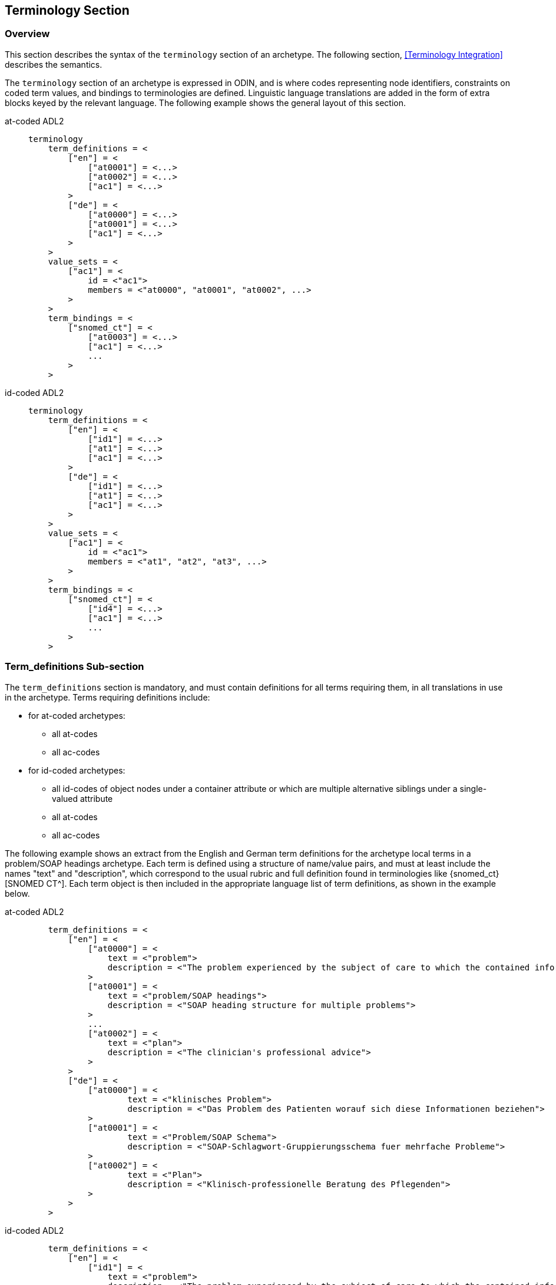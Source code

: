 == Terminology Section

=== Overview

This section describes the syntax of the `terminology` section of an archetype. The following section, <<Terminology Integration>> describes the semantics.

The `terminology` section of an archetype is expressed in ODIN, and is where codes representing node identifiers, constraints on coded term values, and bindings to terminologies are defined. Linguistic language translations are added in the form of extra blocks keyed by the relevant language. The following example shows the general layout of this section.

[tabs,sync-group-id=adl-example]
====
at-coded ADL2::
+
[source, adl]
--------
terminology
    term_definitions = <
        ["en"] = <
            ["at0001"] = <...>
            ["at0002"] = <...>
            ["ac1"] = <...>
        >
        ["de"] = <
            ["at0000"] = <...>
            ["at0001"] = <...>
            ["ac1"] = <...>
        >
    >
    value_sets = <
        ["ac1"] = <
            id = <"ac1">
            members = <"at0000", "at0001", "at0002", ...>
        >
    >
    term_bindings = <
        ["snomed_ct"] = <
            ["at0003"] = <...>
            ["ac1"] = <...>
            ...
        >
    >
--------

id-coded ADL2::
+
[source, adl]
--------
terminology
    term_definitions = <
        ["en"] = <
            ["id1"] = <...>
            ["at1"] = <...>
            ["ac1"] = <...>
        >
        ["de"] = <
            ["id1"] = <...>
            ["at1"] = <...>
            ["ac1"] = <...>
        >
    >
    value_sets = <
        ["ac1"] = <
            id = <"ac1">
            members = <"at1", "at2", "at3", ...>
        >
    >
    term_bindings = <
        ["snomed_ct"] = <
            ["id4"] = <...>
            ["ac1"] = <...>
            ...
        >
    >
--------
====


=== Term_definitions Sub-section

The `term_definitions` section is mandatory, and must contain definitions for all terms requiring them, in all translations in use in the archetype. Terms requiring definitions include:

* for at-coded archetypes:
** all at-codes
** all ac-codes
* for id-coded archetypes:
** all id-codes of object nodes under a container attribute or which are multiple alternative siblings under a single-valued attribute
** all at-codes
** all ac-codes

The following example shows an extract from the English and German term definitions for the archetype local terms in a problem/SOAP headings archetype. Each term is defined using a structure of name/value pairs, and must at least include the names "text" and "description", which correspond to the usual rubric and full definition found in terminologies like {snomed_ct}[SNOMED CT^]. Each term object is then included in the appropriate language list of term definitions, as shown in the example below.

[tabs,sync-group-id=adl-example]
====
at-coded ADL2::
+
[source, odin]
--------
    term_definitions = <
        ["en"] = <
            ["at0000"] = <
                text = <"problem">
                description = <"The problem experienced by the subject of care to which the contained information relates">
            >
            ["at0001"] = <
                text = <"problem/SOAP headings">
                description = <"SOAP heading structure for multiple problems">
            >
            ...
            ["at0002"] = <
                text = <"plan">
                description = <"The clinician's professional advice">
            >
        >
        ["de"] = <
            ["at0000"] = <
                    text = <"klinisches Problem">
                    description = <"Das Problem des Patienten worauf sich diese Informationen beziehen">
            >
            ["at0001"] = <
                    text = <"Problem/SOAP Schema">
                    description = <"SOAP-Schlagwort-Gruppierungsschema fuer mehrfache Probleme">
            >
            ["at0002"] = <
                    text = <"Plan">
                    description = <"Klinisch-professionelle Beratung des Pflegenden">
            >
        >
    >
--------

id-coded ADL2::
+
[source, odin]
--------
    term_definitions = <
        ["en"] = <
            ["id1"] = <
                text = <"problem">
                description = <"The problem experienced by the subject of care to which the contained information relates">
            >
            ["id2"] = <
                text = <"problem/SOAP headings">
                description = <"SOAP heading structure for multiple problems">
            >
            ...
            ["id3"] = <
                text = <"plan">
                description = <"The clinician's professional advice">
            >
        >
        ["de"] = <
            ["id1"] = <
                    text = <"klinisches Problem">
                    description = <"Das Problem des Patienten worauf sich diese Informationen beziehen">
            >
            ["id2"] = <
                    text = <"Problem/SOAP Schema">
                    description = <"SOAP-Schlagwort-Gruppierungsschema fuer mehrfache Probleme">
            >
            ["id3"] = <
                    text = <"Plan">
                    description = <"Klinisch-professionelle Beratung des Pflegenden">
            >
        >
    >
--------
====


In some cases, term definitions may have been lifted from existing terminologies (only a safe thing to do if the definitions _exactly_ match the need in the archetype). To indicate where definitions come from, a "provenance" tag can be used, as follows:

[tabs,sync-group-id=adl-example]
====
at-coded ADL2::
+
[source, odin]
----
    term_definitions = <
        ["en"] = <
            ...
            ["at0002"] = <
                text = <"plan">
                description = <"The clinician's professional advice">
                provenance = <"ACME_terminology(v3.9a)">
            >
            ...
        >
    >
----

id-coded ADL2::
+
[source, odin]
----
    term_definitions = <
        ["en"] = <
            ...
            ["id3"] = <
                text = <"plan">
                description = <"The clinician's professional advice">
                provenance = <"ACME_terminology(v3.9a)">
            >
            ...
        >
    >
----
====

Note that this does not indicate a _binding_ to any term, only the origin of its definition. Bindings are described below.

The `term_definitions` section also includes definitions for archetype-local constraint codes, which are of the form `[acN]` in the `definition` part of an archetype. Each such code refers to a terminology 'value set', i.e. a set of possible terms that could be used as the value of the data item being constrained. These constraints are defined in two parts. First, the `ac` code itself is defined - this names the value set. For example:

[source, odin]
--------
    --- within a specialist diagnosis archetype
    term_definitions = <
        ["en"] = <
            ...
            ["ac1"] = <
                text = <"type of hepatitis">
                description = <"any term which means a kind of viral hepatitis">
            >
            ...
        >
    >

    --- within a blood pressure measurement archetype
    term_definitions = <
        ["en"] = <
            ...
            ["ac3"] = <
                text = <"patient position">
                description = <"patient position for blood pressure measurement">
            >
        >
    >
--------

=== Value_sets Sub-section

The second part is the value set contents. This can be defined either as an 'internal' value set consisting of at-codes, or else as being a value set defined in an external terminology and referenced via a binding. An internal value set is defined using an entry in the `value_sets` sub-section for the `ac` code, containing a list of at-code member values. Each of those members must have its own definition in the `term_definitions` section. The following shows the structures required.

[tabs,sync-group-id=adl-example]
====
at-coded ADL2::
+
[source, adl]
--------
terminology
    term_definitions = <
        ["en"] = <
            ["ac1"] = <...>
            ["at1"] = <...>
            ["at2"] = <...>
            ["at3"] = <...>
        >
    >
    value_sets = <
        ["ac1"] = <
            id = <"ac1">
            members = <"at0000", "at0001", "at0002", ...>
        >
    >
--------

id-coded ADL2::
+
[source, adl]
--------
terminology
    term_definitions = <
        ["en"] = <
            ["ac1"] = <...>
            ["at1"] = <...>
            ["at2"] = <...>
            ["at3"] = <...>
        >
    >
    value_sets = <
        ["ac1"] = <
            id = <"ac1">
            members = <"at1", "at2", "at3", ...>
        >
    >
--------
====


=== Term_bindings Sub-section

A value set and/or its constituent terms may also have 'bindings' to externally defined terms and values sets. Object node id-codes may also have bindings, establishing external codings for the names of elements in an archetype. Binding is achieved in the `term_bindings` sub-section. Bindings are grouped under the target terminology they relate to, and each one consists of a key and a target. There are variations of each.

Keys can be any one of:

* for at-coded archetypes:
** an at-code;
** an object node absolute path terminating in an at-code, e.g. `"/data[at0001]/events[at0002]/data[at0003]/item[at0004]"`;
** an ac-code.
* for id-coded archetypes:
** for id-coded object nodes:
*** just the id-code, e.g. `id4`;
*** an object node  absolute path terminating in an id-code, e.g. `"/data[id2]/events[id3]/data[id1]/item[id4]"`;
** an at-code;
** an ac-code.

Binding targets are expressed as URIs that follow the model for {snomed_uris}[terminology URIs published by IHTSDO] or a similar model, in the case of terminologies other than {snomed_ct}[SNOMED CT^]. Because URIs are native types in ADL/ODIN, they do not need quotes.

Bindings may be defined for a given set of terms for more than one terminology, enabling the different bindings to be used in different contexts, e.g. hospital deployment versus aged care.

The following is an extract from a https://github.com/openEHR/adl-archetypes/blob/master/ADL2-reference/features/terminology/term_bindings/openEHR-EHR-OBSERVATION.term_bindings_paths_use_refs.v1.adls[test archetype^] based on the openEHR Apgar archetype, showing the different types of bindings:

[tabs,sync-group-id=adl-example]
====
at-coded ADL2::
+
[source, odin]
--------
    --
    -- Derived from openEHR-EHR-OBSERVATION.term_bindings_paths_use_refs.v1.adls
    --
    term_definitions = <
        ["en"] = <
            ["at0000"] = <
                text = <"Apgar score">
                description = <"Clinical score derived from assessment of respiratory effort, heart rate, reflex irritability, muscle_tone tone and skin skin_colour.">
            >
            ["at0003"] = <
                text = <"1 minute">
                description = <"Apgar score 1 minute after birth.">
            >
            ["at0005"] = <
                text = <"Heart Rate">
                description = <"Recording of the infant's heart rate.">
            >
            ["at0025"] = <
                text = <"Total">
                description = <"The sum of the 5 ordinal scores for each component parameter.">
            >
            ...
            ["at0026"] = <
                text = <"Absent">
                description = <"No heart beat is seen, felt or heard.">
            >
            ...
        >
    >

    term_bindings = <
        ["snomed_ct"] = <
            ["/data[at0002]/events[at0003]/data[at0001]/items[at0025]"] = <http://snomedct.info/id/169895004> -- Apgar score at 1 minute
            ["at0025"] = <http://snomedct.info/id/249228009> -- Total Apgar score (observable entity)
        >
        ["loinc"] = <
            ["/data[at002]/events[at0003]"] = <http://loinc.org/id/48334-7>   -- 1-minute Apgar panel
            ["/data[at002]/events[at0003]/data[at0001]/items[at0005]"] = <http://loinc.org/id/32407-9> -- 1 minute Apgar Heart rate
            ["at0006"] = <http://loinc.org/id/LA6716-0>  -- No heart rate
            ...
        >
        ["umls"] = <
            ["at0000"] = <http://umls.nlm.edu/id/C124305> -- apgar result
            ["at0005"] = <http://umls.nlm.edu/id/C234305> -- cardiac score
        >
    >
--------

id-coded ADL2::
+
[source, odin]
--------
    --
    -- Derived from openEHR-EHR-OBSERVATION.term_bindings_paths_use_refs.v1.adls
    --
    term_definitions = <
        ["en"] = <
            ["id1"] = <
                text = <"Apgar score">
                description = <"Clinical score derived from assessment of respiratory effort, heart rate, reflex irritability, muscle_tone tone and skin skin_colour.">
            >
            ["id4"] = <
                text = <"1 minute">
                description = <"Apgar score 1 minute after birth.">
            >
            ["id6"] = <
                text = <"Heart Rate">
                description = <"Recording of the infant's heart rate.">
            >
            ["id26"] = <
                text = <"Total">
                description = <"The sum of the 5 ordinal scores for each component parameter.">
            >
            ...
            ["at7"] = <
                text = <"Absent">
                description = <"No heart beat is seen, felt or heard.">
            >
            ...
        >
    >

    term_bindings = <
        ["snomed_ct"] = <
            ["/data[id3]/events[id4]/data[id2]/items[id26]"] = <http://snomedct.info/id/169895004> -- Apgar score at 1 minute
            ["id26"] = <http://snomedct.info/id/249228009> -- Total Apgar score (observable entity)
        >
        ["loinc"] = <
            ["/data[id3]/events[id4]"] = <http://loinc.org/id/48334-7>   -- 1-minute Apgar panel
            ["/data[id3]/events[id4]/data[id2]/items[id6]"] = <http://loinc.org/id/32407-9> -- 1 minute Apgar Heart rate
            ["at7"] = <http://loinc.org/id/LA6716-0>  -- No heart rate
            ...
        >
        ["umls"] = <
            ["id1"] = <http://umls.nlm.edu/id/C124305> -- apgar result
            ["id6"] = <http://umls.nlm.edu/id/C234305> -- cardiac score
        >
    >
--------
====

The reason for code and path keys for at-codes (id-codes) is to enable two types of code bindings. A binding to a simple code such as `at0025|Total|` (`id26|Total|`), above, means that the bound term (referred to by the URI `http://snomedct.info/id/249228009`) has a context-independent correlation to the code. However, a 'pre-coordinated' code such as {snomed_ct}[SNOMED CT^] `169895004|Apgar score at 1 minute|` cannot be bound just to `at0025|Total|` (`id26|Total|`), but rather to the node representing the 1-minute total, i.e. at the path `/data[at0002]/events[at0003|1 minute|]/data[at0001]/items[at0025]` (`/data[id3]/events[id4|1 minute|]/data[id2]/items[id26]`). Such paths can be considered as equivalent to a 'post-coordinated' code, and thus the binding establishes a correspondence between an internal post-coordination and an external pre-coordinated code.

In the example shown below, the `at0003` (`id4`) code identifies a 'temperature' node in an archetype, and the codes `at0002`, `at0004`, `at0005` (`id3`, `id5`, `id6`) etc correspond to various times such as 'any', '1-hour average', '1-hour maximum' and so on. Some terminologies (notably {loinc}[LOINC^], the laboratory terminology in this example) define pre-coordinated codes, such as '1 hour body temperature'; these clearly correspond not to single codes such as `at0003` (`id4`) in the archetype, but to whole paths.

[tabs,sync-group-id=adl-example]
====
at-coded ADL2::
+
[source, odin]
--------
    term_bindings = <
        ["LNC205"] = <   -- LNC205 is a namespace corresponding to LOINC 205
            ["/data[at0001]/events[at0002]/data[at0007]/item[at0003]"] = <http://loinc.org/id/8310-5>
            ["/data[at0001]/events[at0004]/data[at0007]/item[at0003]"] = <http://loinc.org/id/8321-2>
            ["/data[at0001]/events[at0005]/data[at0007]/item[at0003]"] = <http://loinc.org/id/8311-3>
        >
    >
--------

id-coded ADL2::
+
[source, odin]
--------
    term_bindings = <
        ["LNC205"] = <   -- LNC205 is a namespace corresponding to LOINC 205
            ["/data[id2]/events[id3]/data[id1]/item[id4]"] = <http://loinc.org/id/8310-5>
            ["/data[id2]/events[id5]/data[id1]/item[id4]"] = <http://loinc.org/id/8321-2>
            ["/data[id2]/events[id6]/data[id1]/item[id4]"] = <http://loinc.org/id/8311-3>
        >
    >
--------
====

Bindings to external value sets are also included in the bindings section, also as URIs:

[source, odin]
--------
    term_bindings = <
        ["snomed_ct"]    = <
            ["ac1"] = <http://snomed.info/id/123456789>
            ["ac2"] = <http://snomed.info/id/987654321>
        >
    >
--------

In this example, each local constraint code is formally defined to refer to a value set whose identifier is known in the {snomed_ct}[SNOMED CT^] terminology.

The next section describes the semantics of term constraining, value sets and binding in some detail.

=== Deprecated Terminology Section Features

==== At-codes as identifiers

In at-coded ADL2 archetypes at-codes are used as code values as well as node identifiers. In id-coded ADL2 archetypes at-codes are used only as code values, not node identifiers. Id-codes are used for the latter purpose, providing a clearer separation between node 'names' and node 'values', for the kind of nodes whose values are coded terms.

==== Terminologies_available sub-section

In ADL 1.4, a `terminologies_available` header statement was required to identify all terminologies for which `term_bindings` sections have been written. For example:

----
    terminologies_available = <"snomed_ct", "loinc">
----

This is no longer required. In archetypes that have it, it is ignored, and should not be included in ADL 2 or later syntax output serialisation.

==== Separated definitions and bindings sub-sections

In ADL 1.4, there were two separate definitions sections, `term_definitions` and `constraint_definitions`, used to defined `at` and `ac` codes respectively. In ADL 2, these are merged into one `term_definitions` section, containing the definitions for `id`, `at` and `ac` codes. Similarly there were bindings sections, `term_bindings ` and `constraint_bindings`. These have been merged into one `term_bindings` section.

==== Term_definitions Structure

The following shows the structure of the terminology section used in ADL 1.4 archetypes. The extra `items` attribute notes are removed by ADL 2 tools, and should be considered deprecated.

[source, odin]
--------
    term_definitions = <
        ["en"] = <
            items = <
                ["at0001"] = <...>
                ["at0002"] = <...>
            >
        >
    >
--------
